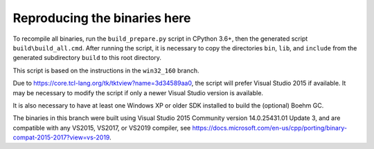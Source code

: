 Reproducing the binaries here
=============================

To recompile all binaries, run the ``build_prepare.py`` script in CPython 3.6+,
then the generated script ``build\build_all.cmd``. After running the script,
it is necessary to copy the directories ``bin``, ``lib``, and ``include``
from the generated subdirectory ``build`` to this root directory.

This script is based on the instructions in the ``win32_160`` branch.

Due to https://core.tcl-lang.org/tk/tktview?name=3d34589aa0, the script will
prefer Visual Studio 2015 if available. It may be necessary to modify the script
if only a newer Visual Studio version is available.

It is also necessary to have at least one Windows XP or older SDK installed
to build the (optional) Boehm GC.

The binaries in this branch were built using Visual Studio 2015 Community
version 14.0.25431.01 Update 3, and are compatible with any VS2015, VS2017, or VS2019 compiler,
see https://docs.microsoft.com/en-us/cpp/porting/binary-compat-2015-2017?view=vs-2019.

